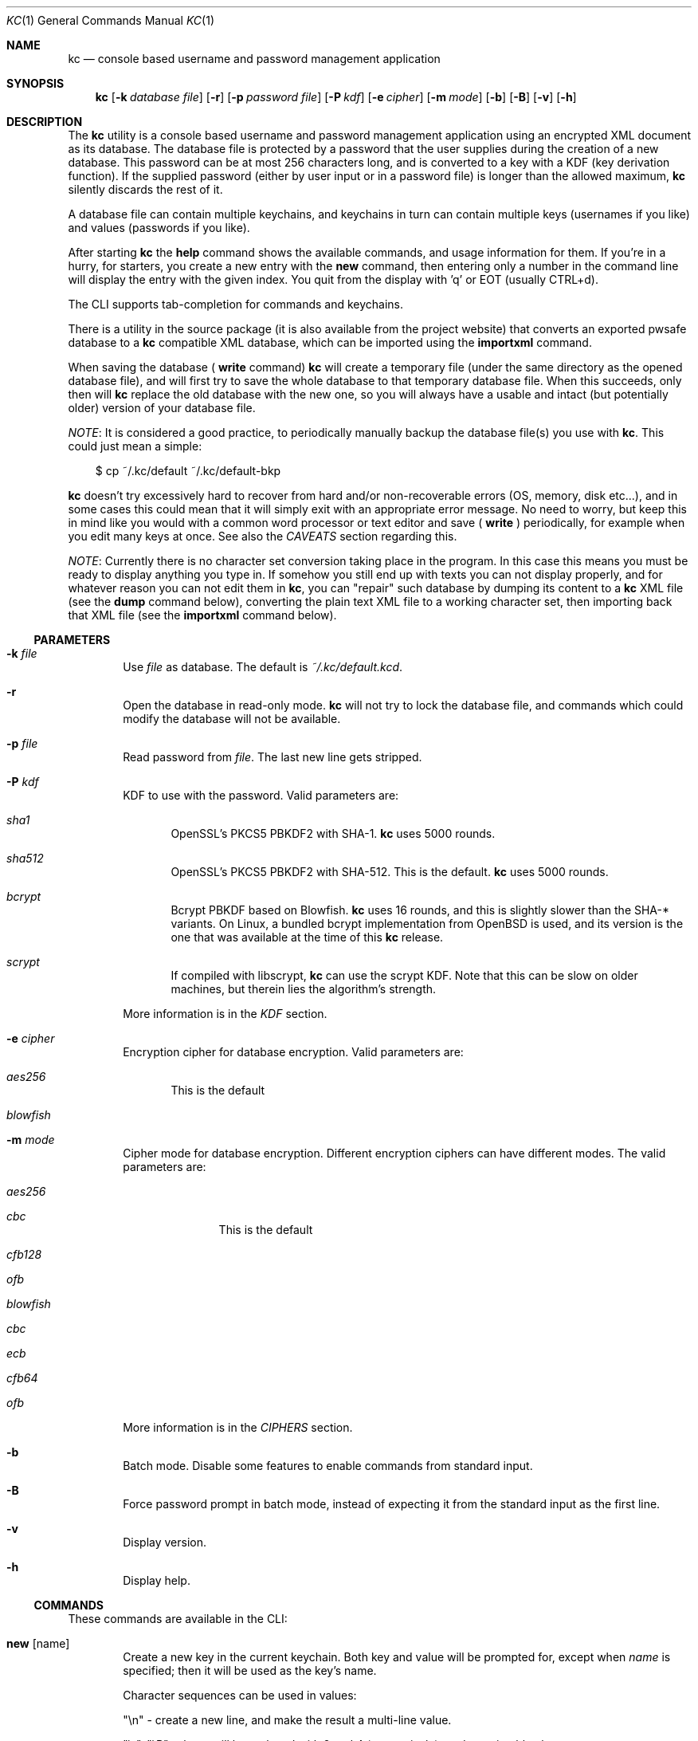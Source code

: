 .\"Copyright (c) 2011-2014 LEVAI Daniel
.\"All rights reserved.
.\"Redistribution and use in source and binary forms, with or without
.\"modification, are permitted provided that the following conditions are met:
.\"	* Redistributions of source code must retain the above copyright
.\"	notice, this list of conditions and the following disclaimer.
.\"	* Redistributions in binary form must reproduce the above copyright
.\"	notice, this list of conditions and the following disclaimer in the
.\"	documentation and/or other materials provided with the distribution.
.\"THIS SOFTWARE IS PROVIDED BY THE COPYRIGHT HOLDERS AND CONTRIBUTORS "AS IS" AND
.\"ANY EXPRESS OR IMPLIED WARRANTIES, INCLUDING, BUT NOT LIMITED TO, THE IMPLIED
.\"WARRANTIES OF MERCHANTABILITY AND FITNESS FOR A PARTICULAR PURPOSE ARE
.\"DISCLAIMED. IN NO EVENT SHALL LEVAI Daniel BE LIABLE FOR ANY
.\"DIRECT, INDIRECT, INCIDENTAL, SPECIAL, EXEMPLARY, OR CONSEQUENTIAL DAMAGES
.\"(INCLUDING, BUT NOT LIMITED TO, PROCUREMENT OF SUBSTITUTE GOODS OR SERVICES;
.\"LOSS OF USE, DATA, OR PROFITS; OR BUSINESS INTERRUPTION) HOWEVER CAUSED AND
.\"ON ANY THEORY OF LIABILITY, WHETHER IN CONTRACT, STRICT LIABILITY, OR TORT
.\"(INCLUDING NEGLIGENCE OR OTHERWISE) ARISING IN ANY WAY OUT OF THE USE OF THIS
.\"SOFTWARE, EVEN IF ADVISED OF THE POSSIBILITY OF SUCH DAMAGE.
.Dd Dec 20, 2013
.Dt KC 1
.Os
.Sh NAME
.Nm kc
.Nd console based username and password management application
.Sh SYNOPSIS
.Nm
.Op Fl k Ar database file
.Op Fl r
.Op Fl p Ar password file
.Op Fl P Ar kdf
.Op Fl e Ar cipher
.Op Fl m Ar mode
.Op Fl b
.Op Fl B
.Op Fl v
.Op Fl h
.Sh DESCRIPTION
The
.Nm
utility is a console based username and password management application using an encrypted XML document as its database. The database file is protected by a password that the user supplies during the creation of a new database. This password can be at most 256 characters long, and is converted to a key with a KDF (key derivation function). If the supplied password (either by user input or in a password file) is longer than the allowed maximum,
.Nm
silently discards the rest of it.
.Pp
A database file can contain multiple keychains, and keychains in turn can contain multiple keys (usernames if you like) and values (passwords if you like).
.Pp
After starting
.Nm
the
.Cm help
command shows the available commands, and usage information for them. If you're in a hurry, for starters, you create a new entry with the
.Cm new
command, then entering only a number in the command line will display the entry with the given index. You quit from the display with 'q' or EOT (usually CTRL+d).
.Pp
The CLI supports tab-completion for commands and keychains.
.Pp
There is a utility in the source package (it is also available from the project website) that converts an exported pwsafe database to a
.Nm
compatible XML database, which can be imported using the
.Cm importxml
command.
.Pp
When saving the database (
.Cm write
command)
.Nm
will create a temporary file (under the same directory as the opened database file), and will first try to save the whole database to that temporary database file. When this succeeds, only then will
.Nm
replace the old database with the new one, so you will always have a usable and intact (but potentially older) version of your database file.
.Pp
.Em NOTE :
It is considered a good practice, to periodically manually backup the database file(s) you use with
.Nm .
This could just mean a simple:
.Bd -literal -offset |||
$ cp ~/.kc/default ~/.kc/default-bkp
.Ed
.Pp
.Nm
doesn't try excessively hard to recover from hard and/or non-recoverable errors (OS, memory, disk etc...), and in some cases this could mean that it will simply exit with an appropriate error message. No need to worry, but keep this in mind like you would with a common word processor or text editor and save (
.Cm write
) periodically, for example when you edit many keys at once. See also the
.Em CAVEATS
section regarding this.
.Pp
.Em NOTE :
Currently there is no character set conversion taking place in the program. In this case this means you must be ready to display anything you type in. If somehow you still end up with texts you can not display properly, and for whatever reason you can not edit them in
.Nm ,
you can "repair" such database by dumping its content to a
.Nm
XML file (see the
.Cm dump
command below), converting the plain text XML file to a working character set, then importing back that XML file (see the
.Cm importxml
command below).
.Ss PARAMETERS
.Bl -tag -offset ||| -width |
.It Fl k Ar file
Use
.Ar file
as database. The default is
.Pa ~/.kc/default.kcd .
.It Fl r
Open the database in read-only mode.
.Nm
will not try to lock the database file, and commands which could modify the database will not be available.
.It Fl p Ar file
Read password from
.Ar file .
The last new line gets stripped.
.It Fl P Ar kdf
KDF to use with the password. Valid parameters are:
.Bl -tag -offset ||| -width |
.It Ar sha1
OpenSSL's PKCS5 PBKDF2 with SHA-1.
.Nm
uses 5000 rounds.
.It Ar sha512
OpenSSL's PKCS5 PBKDF2 with SHA-512. This is the default.
.Nm
uses 5000 rounds.
.It Ar bcrypt
Bcrypt PBKDF based on Blowfish.
.Nm
uses 16 rounds, and this is slightly slower than the SHA-* variants. On Linux, a bundled bcrypt implementation from OpenBSD is used, and its version is the one that was available at the time of this
.Nm
release.
.It Ar scrypt
If compiled with libscrypt,
.Nm
can use the scrypt KDF. Note that this can be slow on older machines, but therein lies the algorithm's strength.
.El
.Pp
More information is in the
.Em KDF
section.
.It Fl e Ar cipher
Encryption cipher for database encryption. Valid parameters are:
.Bl -tag -offset ||| -width |
.It Ar aes256
This is the default
.It Ar blowfish
.El
.It Fl m Ar mode
Cipher mode for database encryption. Different encryption ciphers can have different modes. The valid parameters are:
.Bl -tag -offset || -width |
.It Ar aes256
.Bl -tag -offset ||| -width |
.It Ar cbc
This is the default
.It Ar cfb128
.It Ar ofb
.El
.It Ar blowfish
.Bl -tag -offset ||| -width |
.It Ar cbc
.It Ar ecb
.It Ar cfb64
.It Ar ofb
.El
.El
.Pp
More information is in the
.Em CIPHERS
section.
.It Fl b
Batch mode. Disable some features to enable commands from standard input.
.It Fl B
Force password prompt in batch mode, instead of expecting it from the standard input as the first line.
.It Fl v
Display version.
.It Fl h
Display help.
.El
.Ss COMMANDS
These commands are available in the CLI:
.Bl -tag -offset ||| -width |
.It Cm new Op name
Create a new key in the current keychain. Both key and value will be prompted for, except when
.Ar name
is specified; then it will be used as the key's name.
.Pp
Character sequences can be used in values:
.Pp
"\en" - create a new line, and make the result a multi-line value.
.Pp
"\er", "\eR" - these will be replaced with 2 and 4 (respectively) random printable characters.
.Pp
"\ea", "\eA" - these will be replaced with 2 and 4 (respectively) random alpha-numeric characters.
.Pp
Character sequences are to be used in values, regardless of their order or count, and can be escaped using double backslashes (eg.: "\e\ea").
.It Cm list Op pager Op offset
List
.Ar pager
number of keys per page from the current keychain, skipping
.Ar offset
indices if specified. Every key gets prefixed by its index number. If
.Ar pager
is not specified, the default value of 20 is used. The special value 0 means to not use the pager. If
.Ar offset
is not specified, it is not used.
.It Cm ls Op pager Op offset
Alias of
.Cm list .
.It Cm edit Ar index
Edit a key.
.Ar index
is the key's index number in the current keychain.
.Pp
Character sequence rules in values apply to this command also. See command
.Cm new
for more information about this.
.It Cm swap Ar index Ar index
Swap two keys, exchanging their index numbers. The two
.Ar index
parameters are the keys' index numbers in the current keychain.
.It Cm insert Ar index Ar index
Move the key at the first
.Ar index
parameter to the index at the second
.Ar index
parameter in the current keychain. Surrounding indices will be shifted backwards or forwards.
.It Cm search Ar string
Search for
.Ar string
in key names in the current keychain.
.Pp
Optional modifiers:
.Pp
.Ql \&!
suffix (eg.: search!): show non-matching keys.
.Pp
.Ql *
suffix (eg.: search*): search in every keychain.
.Pp
.Ql i
suffix (eg.: searchi): case of characters doesn't matter.
.Pp
You can combine the modifiers.
.It Cm / Ar pattern
Search for
.Ar pattern
regular expression in key names in the current keychain.
.Pp
Optional modifiers:
.Pp
.Ql \&!
suffix (eg.: /!): show non-matching keys.
.Pp
.Ql *
suffix (eg.: /*): search in every keychain.
.Pp
.Ql i
suffix (eg.: /i): case of characters doesn't matter.
.Pp
You can combine the modifiers.
.It Cm near Ar index Op context
Display the keyname of key at
.Ar index
position, and also print the surrounding keys' name in at most
.Ar context
vicinity. Only the keys' names and index numbers get displayed.
.It Cm csearch Ar string
Search for
.Ar string
in keychain names.
.Pp
Optional modifiers:
.Pp
.Ql \&!
suffix (eg.: csearch!): show non-matching keychains.
.Pp
.Ql i
suffix (eg.: csearchi): case of characters doesn't matter.
.Pp
You can combine the modifiers.
.It Cm c/ Ar pattern
Search for
.Ar pattern
regular expression in keychain names.
.Pp
Optional modifiers:
.Pp
.Ql \&!
suffix (eg.: c/!): show non-matching keychains.
.Pp
.Ql i
suffix (eg.: c/i): case of characters doesn't matter.
.Pp
You can combine the modifiers.
.It Cm c Ar keychain
Change the current keychain.
.Ar keychain
can be the keychain's index number or name. Index number takes priority when addressing a keychain. (see command
.Cm cc )
.It Cm cc Ar keychain_name
Works like
.Cm c ,
but the keychain's name takes priority over its index number. (see command
.Cm c )
.It Cm cdel Ar keychain
Delete a keychain.
.Ar keychain
can be the keychain's index number or name. Index number takes priority when addressing a keychain. (see command
.Cm ccdel )
.It Cm ccdel Ar keychain_name
Works like
.Cm cdel ,
but the keychain's name takes priority over its index number. (see command
.Cm cdel )
.It Cm clear Op count
Emulate a screen clearing. Scrolls a 100 lines by default, which can be multiplied by
.Ar count
times if specified.
.It Cm clist
List keychains. Every keychain gets prefixed by its index number.
.It Cm cls
Alias of
.Cm clist .
.It Cm cnew Op name
Create a new keychain. If
.Ar name
is not given then prompt for one. Empty string cancels the addition.
.It Cm cedit
Edit the current keychain's name and description.
.It Cm copy Ar index Ar keychain
Copy a key from the current keychain to another keychain.
.Ar index
is the key's index number to copy and
.Ar keychain
is the destination keychain's index number or name. Index number takes priority when addressing a keychain.
.It Cm cp Ar index Ar keychain
Alias of
.Cm copy .
.It Cm move Ar index Ar keychain
Move a key from the current keychain to another keychain.
.Ar index
is the key's index number to move and
.Ar keychain
is the destination keychain's index number or name. Index number takes priority when addressing a keychain.
.It Cm mv Ar index Ar keychain
Alias of
.Cm move .
.It Cm del Ar index
Delete a key.
.Ar index
is the key's index number in the current keychain.
.It Cm rm Ar index
Alias of
.Cm del .
.It Cm passwd Op Fl P Ar kdf
Change the database password and optionally the KDF. All changes will be written immediately.
.Pp
More information about the
.Ar kdf
optional argument is in the
.Fl P
parameter description and the KDF section of this manual.
.It Cm help Op command
Print application help or describe a
.Ar command .
.It Cm status
Display information about the database.
.It Cm export Fl k Ar filename Op Fl P Ar kdf Op Fl e Ar cipher Op Fl m Ar cipher_mode Op Fl c Ar keychain
Export the database to a
.Nm
compatible encrypted database file named
.Ar filename
(if no extension specified, ".kcd" will be appended).
.Pp
Optional arguments
.Ar kdf ,
.Ar cipher
and
.Ar cipher_mode
can be used to specify a different KDF, encryption cipher and cipher mode to be used while exporting the database. This doesn't change the current database's parameters, but when importing this exported database, the parameters in use must be the same (or specified explicitly when using the
.Cm import
command).
.Pp
When specifying
.Ar keychain ,
export only that keychain.
.Ar keychain
can be the keychain's index number or name. Index number takes priority when addressing a keychain. (see command
.Cm dump ,
.Cm import
and
.Cm append )
.It Cm dump Fl k Ar filename Op Fl c Ar keychain
Dump the database to a
.Nm
compatible XML file named
.Ar filename
(if no extension specified, ".xml" will be appended).
.Pp
When specifying a keychain, dump only that keychain to the XML file.
.Ar keychain
can be the keychain's index number or name. Index number takes priority when addressing a keychain.
(see command
.Cm export )
.Em NOTE :
the created XML file will be plain text.
.It Cm import Fl k Ar filename Op Fl P Ar kdf Op Fl e Ar cipher Op Fl m Ar cipher_mode
Import and overwrite the current database with the one from a
.Nm
compatible encrypted database file named
.Ar filename .
.Ar filename
must be a proper
.Nm
database.
.Pp
The
.Ar kdf
.Ar cipher
and
.Ar cipher_mode
optional arguments can be used to specify these parameters if they differ from the current database's. (see command
.Cm importxml ,
.Cm export
and
.Cm append )
.It Cm importxml Fl k Ar filename
Import and overwrite the current database with the one from a
.Nm
compatible XML file named
.Ar filename .
.Ar filename
must contain a properly formatted
.Nm
XML document. (see command
.Cm import ,
.Cm export
and
.Cm append )
.It Cm append Fl k Ar filename Op Fl P Ar kdf Op Fl m Ar cipher_mode
Append new and merge existing keychains to the database from a
.Nm
compatible encrypted database file named
.Ar filename .
.Ar filename
must be a proper
.Nm
database.
.Pp
The
.Ar kdf
and
.Ar cipher_mode
optional arguments can be used to specify these parameters if they differ from the current database's.
See the
.Em LIMITS
section for information about how
.Nm
deals with limits reached while appending. (see command
.Cm appendxml ,
.Cm export
and
.Cm import )
.It Cm appendxml Fl k Ar filename
Append new and merge existing keychains to the database from a
.Nm
compatible XML file named
.Ar filename .
.Ar filename
must contain a properly formatted
.Nm
XML document. See the
.Em LIMITS
section for information about how
.Nm
deals with limits reached while appending. (see command
.Cm append ,
.Cm export
and
.Cm import )
.It Cm info Op index
Print information about a key in the current keychain or the keychain itself. If
.Ar index
is specified, it is the key's index number in the current keychain. If omitted, information is about the current keychain.
.It Cm quit
Quit the program. If the database has been modified, then ask if it should be saved.
.It Cm exit
Alias of
.Cm quit .
.It Cm tmux Ar index Op line
Copy the value of
.Ar index
to tmux's paste buffer.
.Ar index
is the key's index number in the current keychain.
.Ar line
can be used to specify the line number to copy, if
.Ar index
is a multiline value (defaults to 1).
.It Cm xclip Ar index Op line
Copy the value of
.Ar index
to the PRIMARY X11 selection (ie.: middle mouse button).
.Ar index
is the key's index number in the current keychain.
.Ar line
can be used to specify the line number to copy, if
.Ar index
is a multiline value (defaults to 1).
.It Cm Xclip Ar index Op line
Copy the value of
.Ar index
to the CLIPBOARD X11 selection (aka.: CTRL+c - CTRL+v).
.Ar index
is the key's index number in the current keychain.
.Ar line
can be used to specify the line number to copy, if
.Ar index
is a multiline value (defaults to 1).
.It Cm version
Display the program version.
.It Cm write
Save the database.
.It Cm save
Alias of
.Cm write .
.It Cm any number
To display a key's value, you enter the key's index (ie.: only a number) into the command line, then it will display the entry with the given index. You quit from the display with 'q' or EOT (usually CTRL+d). By specifying another number after the index (eg.: '12 2' -- here 12 is the index, and 2 is the extra number (spice) after it), that many random characters will be displayed between the value's characters. You can navigate up/down through a multi-line value's lines with keys j/k, n/p, f/b, +/-, [/], {/}, </>, <SPACE>, <ENTER>, <BACKSPACE>. Typing a number between 1-9 will jump directly to that line.
.Pp
It is possible to copy the displayed value to a clipboard (or such) with these hotkeys:
.Bl -tag -offset ||| -width |
.It t
Insert the value to tmux's paste buffer. This will try to execute the
.Xr tmux 1
binary with the
.Em set-buffer
command passing the
.Em value
as its parameter.
.It x
Copy the value to the PRIMARY X selection (ie.: middle mouse button).
.It X
Copy the value to the CLIPBOARD X selection (aka.: CTRL+c - CTRL+v).
.El
The latter two will try to execute the
.Xr xclip 1
binary, piping the
.Em value
to its standard input.
.Pp
The above binaries must be in PATH in order to use the hotkeys.
.Pp
Fair warnings before using the clipboard features:
.Bl -enum -offset ||| -width |
.It
If you don't trust the system where you're running
.Cm kc
then don't use these features, as you can not be sure that the binaries in your PATH are not tampered with and would record the passwords.
.It
Removal of the
.Em values
from the clipboards are not being dealt with. This should be the user's responsibity.
.El
.Pp
Perhaps the extra number (spice) after a key's index and its usefulness can use some further explanation. Let's say you want to display a password to use it on a website's form, but you don't want the people walking by or around you to recognize words, numbers or parts of it. You can use this nifty "trick" to tell
.Nm
to display that many random characters between the value's original characters when showing it to you. Granted, it will look like a mess (although, that is what we wanted), but you can copy-paste it to the password entry in the website form in question. Then you can start to "blindly" delete the given number of characters from it by moving you cursor to the beginning (eg. HOME key), pressing 'spice' numbers of DEL, then jump over one character to the right (with the right arrow key), then delete the random characters again, then repeating this until you reach the end of you original password (those who played Mortal Kombat will feel a bit nostalgic). You can catch on to this, because the random character padding is of fixed length, so the pattern remains the same for the whole password. You don't even have to pay attention to the original length of the password, because after you've completed the pattern (DELs-move-DELs-move...) and removed the spice (ie.: every padding random character), you end up with you original password, and you'll just be deleting nothing after the end of the string. This of course only makes sense if the form is a password input field, so you (and everybody else) just see stars or dots in place of the password.
.El
.Ss CIPHERS
Databases are encrypted with the AES-256 cipher in CBC mode, if another cipher and mode was not specified explicitly. (see the
.Fl e
and
.Fl m
options). Ciphers use a 128 byte key generated with a KDF (key derivation function) from the supplied password (see the
.Em KDF
section), and an IV (initialization vector) that is read from the host's specific random device (
.Pa /dev/urandom
on Linux and
.Pa /dev/random
on everything else ) as characters. See also the
.Em CAVEATS
section.
To change the encryption cipher and/or its mode, you can use the
.Cm export
command.
.Ss KDF
The KDF converts the user supplied password with a generated salt to a strong key that can be used safely during encryption. Every SHA-* based PBKDF2 KDF uses 5000 rounds in
.Nm .
On changing the KDF in use, see the
.Fl P
option and the
.Cm passwd
command. Of course, changing the KDF with which the database was created/opened means that the new KDF must be used from then on. This is because changing the KDF changes the key the database was encrypted with.
.Sh LIMITS
.Nm
has limits when it deals with keychains and keys in keychains. The maximum number of elements for both is the upper limit an unsigned long integer can store on the running platfrom, minus one. These limits are enforced every time a new keychain or key is being created (or moved, copied, etc...). Appending is done in a non-atomic fashion. This means that
.Nm
will not create a keychain if it would not fit in the limit, and it will not append keys to an existing keychain if they would not fit in the limit. However, for example, if a database that is being appended contains a keychain whose keys could not fit in the existing keychain, and also contains a keychain whose keys could fit in the existing keychain, then the one that could fit will be appended, and the one that could not will not be appended. This means that appending is atomic on the keychain level (or keys level, if you like), and not atomic on the database level.
.Sh EXAMPLES
.Bl -tag -offset ||| -width |
.It Em pwsafe_to_kc.pl :
.Bd -literal -offset |||
# Export the pwsafe database to a cleartext file:
$ pwsafe --exportdb > pwsafe_export
Enter passphrase for .pwsafe.dat:

# Convert the cleartext pwsafe database to a kc XML database file:
$ pwsafe_to_kc.pl pwsafe_export kc_db.xml
opening pwsafe_export for reading.
opening kc_db.xml for writing.
Converting...
Done.
.Ed
.Pp
After the above commands, you should end up with a
.Nm
compatible XML database. You can import it to
.Nm
using the
.Cm importxml
command.
.It Em Adding new entries :
.Bd -literal -offset |||
.Em Simple :
<default% > new testuser
<default% NEW value> testpass

.Em Prompt for both key and value :
<default% > new
<default% NEW key> testuser2
<default% NEW value> test_\er_pass_with_random_characters:\eA

.Em Using the 'key' only as an indication :
<default% > new www.mysecuresite.com
<default% NEW value> user_name\enpass-word

.Em Using the random and newline character sequences :
<default% > new testuser3
<default% NEW value> \er\eR\en\ea\eA\enthis is a multi-line value!

.Em Creating new keychains :
<default% > cnew email_accounts
<default% > cnew
<default% NEW keychain name> WebSite Accounts
<default% NEW keychain description> description

<default% > cnew 2
<default% NEW keychain description> Two
Created keychain: 3. 2

.Em Results :

.Em Listing the keys in the current keychain :
<default% > list
0. testuser
1. testuser2
2. www.mysecuresite.com
3. testuser3

.Em Displaying values in the current keychain :
<default% > 0
[testuser] testpass
<default% > 1
[testuser2] test_,x_pass_with_random_characters:6nzm
<default% > 2
[www.mysecuresite.com] [1/2] user_name
[www.mysecuresite.com] [2/2] pass-word
<default% > 3
[testuser3] [1/3] v#)z!9
[testuser3] [2/3] HwRz7i
[testuser3] [3/3] this is a multi-line value!

.Em Listing keychains :
<default% > clist
0. default
1. email_accounts
2. WebSite Accounts
3. 2

.Em Switch to another keychains :
<default% > c email_accounts
<email_accounts% > c 2
<WebSite Accounts% > c 3
<2% > c 2
<WebSite Accounts% > cc 2
<2% >
.Ed
.It Em Editing existing entries :
.Bd -literal -offset |||
<default% > list
0. testuser
1. testuser2
2. www.mysecuresite.com
3. testuser3

.Em Edit an entry in the current keychain :
<default% > edit 1
<default% EDIT key> testuser2
<default% EDIT value> test_pass_with_random_characters:6nzm
<default% > 1
[testuser2] test_pass_with_random_characters:6nzm

.Em Rename a keychain :
<default% > cedit
<default% EDIT keychain name> my_own keychain
<default% EDIT keychain description> description
my_own keychain% >
.Ed
.El
.Sh CAVEATS
If you use
.Ar cfb128
or
.Ar ofb
as the cipher mode, there is no specific sign if you enter a wrong password during the opening of a database; in this case the database would seem to be corrupt after decrypting, and
.Nm
will not be able to open it.
.Pp
There is no character conversion taking place for the input fields.
.Pp
.Nm
will exit without saving the database (with a corresponding error message) when an out-of-memory condition arises.
.Sh AUTHOR
.Nm
was written by
.An LEVAI Daniel
<leva@ecentrum.hu>
.Pp
Source, information, bugs:
https://github.com/levaidaniel/kc
